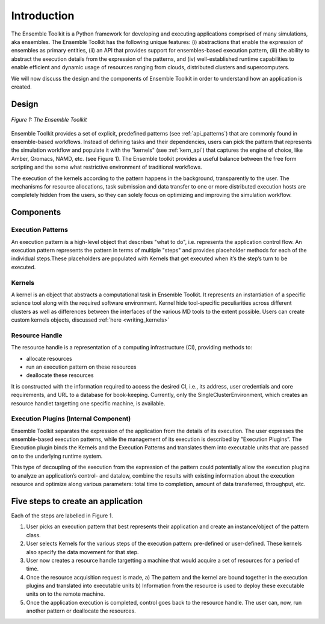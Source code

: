 .. _introduction:

************
Introduction
************

The Ensemble Toolkit is a Python framework for developing and executing applications 
comprised of many simulations, aka ensembles. The Ensemble Toolkit has the following unique 
features: (i) abstractions that enable the expression of ensembles as primary entities, (ii) an
API that provides support for ensembles-based execution pattern, (iii) the ability to abstract the execution details 
from the expression of the patterns, and (iv) well-established runtime capabilities to enable efficient 
and dynamic usage of resources ranging from clouds, distributed clusters and supercomputers.

We will now discuss the design and the components of Ensemble Toolkit  in order to understand how an application is created.

Design
==========

.. figure:: images/entk_arch.*
   :width: 360pt
   :align: center
   :alt: Ensemble Toolkit Architecture

   `Figure 1: The Ensemble Toolkit`

Ensemble Toolkit provides a set of explicit, predefined patterns (see :ref:`api_patterns`) that are commonly found in 
ensemble-based workflows. Instead of defining tasks and their dependencies, users can pick the pattern that 
represents the simulation workflow and populate it with the "kernels" (see :ref:`kern_api`) that captures 
the engine of choice, like Amber, Gromacs, NAMD, etc. (see Figure 1). The Ensemble toolkit provides a useful balance 
between the free form scripting and the some what restrictive environment of traditional workflows.


The execution of the kernels according to the pattern happens in the background, transparently to the user. The 
mechanisms for resource allocations, task submission and data transfer to one or more distributed execution hosts
are completely hidden from the users, so they can solely focus on optimizing and improving the simulation workflow.


Components
===============

Execution Patterns
--------------------------------

An execution pattern is a high-level object that describes "what to do", i.e. represents the application control flow. An execution pattern 
represents the pattern in terms of multiple "steps" and provides placeholder methods for each of the individual steps.These placeholders 
are populated with Kernels that get executed when it’s the step’s turn to be executed. 

Kernels
--------------------------

A kernel is an object that abstracts a computational task in Ensemble Toolkit. It represents an instantiation of a specific 
science tool along with the required software environment. Kernel hide tool-specific peculiarities across 
different clusters as well as differences between the interfaces of the various MD tools to the extent possible.
Users can create custom kernels objects, discussed :ref:`here <writing_kernels>`

Resource Handle
----------------------------------

The resource handle is a representation of a computing infrastructure (CI), providing methods to:

* allocate resources
* run an execution pattern on these resources
* deallocate these resources

It is constructed with the information required to access the desired CI, i.e., its address, user credentials and core requirements, and 
URL to a database for book-keeping. Currently, only the SingleClusterEnvironment, which creates an resource handlet targetting one 
specific machine, is available. 

Execution Plugins (Internal Component)
------------------------------------------------------------

Ensemble Toolkit separates the expression of the application from the details of its execution. The user expresses the 
ensemble-based execution patterns, while the management of its execution is described by ”Execution Plugins”. The Execution plugin 
binds the Kernels and the Execution Patterns and translates them into executable units that are passed on to the underlying runtime 
system.

This type of decoupling of the execution from the expression of the pattern could potentially allow the execution plugins to 
analyze an application’s control- and datalow, combine the results with existing information about the execution resource and optimize 
along various parameters: total time to completion, amount of data transferred, throughput, etc.


Five steps to create an application
===================================

Each of the steps are labelled in Figure 1.

1. User picks an execution pattern that best represents their application and create an instance/object of the pattern class.
2. User selects Kernels for the various steps of the execution pattern: pre-defined or user-defined. These kernels also specify the data movement for that step.
3. User now creates a resource handle targetting a machine that would acquire a set of resources for a period of time.
4. Once the resource acquisition request is made, a) The pattern and the kernel are bound together in the execution plugins and translated into executable units b) Information from the resource is used to deploy these executable units on to the remote machine.
5. Once the application execution is completed, control goes back to the resource handle. The user can, now, run another pattern or deallocate the resources.
